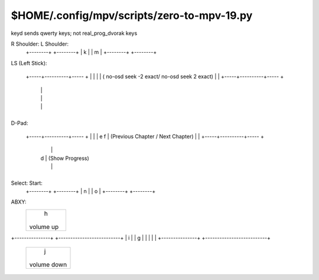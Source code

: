 $HOME/.config/mpv/scripts/zero-to-mpv-19.py
====================================

keyd sends qwerty keys; not real_prog_dvorak keys

R Shoulder:             L Shoulder:
    +--------+                   +--------+
    |   k    |                   |   m    |
    +--------+                   +--------+

LS (Left Stick):
          +----------+
          |          |
          |          |
          |          |
    +-----+----------+----- +
    |                       |
    |                       |  ( no-osd seek -2 exact/ no-osd seek 2 exact)
    |                       |
    +-----+----------+----- +
          |          |
          |          |
          |          |
          +----------+

D-Pad:
          +----------+
          |          |
          |    c     |  (Write Chapters)
          |          |
    +-----+----------+----- +
    |                       |
    | e               f     |  (Previous Chapter / Next Chapter)
    |                       |
    +-----+----------+----- +
          |          |
          |   d      |  (Show Progress)
          |          |
          +----------+


Select:                     Start:
    +--------+                   +--------+
    |   n    |                   |   o    |
    +--------+                   +--------+

ABXY:
           +----------------------------------+
           |            h                     |
           |        volume up                 |
           +----------------------------------+

+---------------+                          +--------------------------+
|      i        |                          |           g              |
|               |                          |                          |
+---------------+                          +--------------------------+

           +------------------------------------+
           |           j                        |
           |       volume down                  |
           +------------------------------------+
